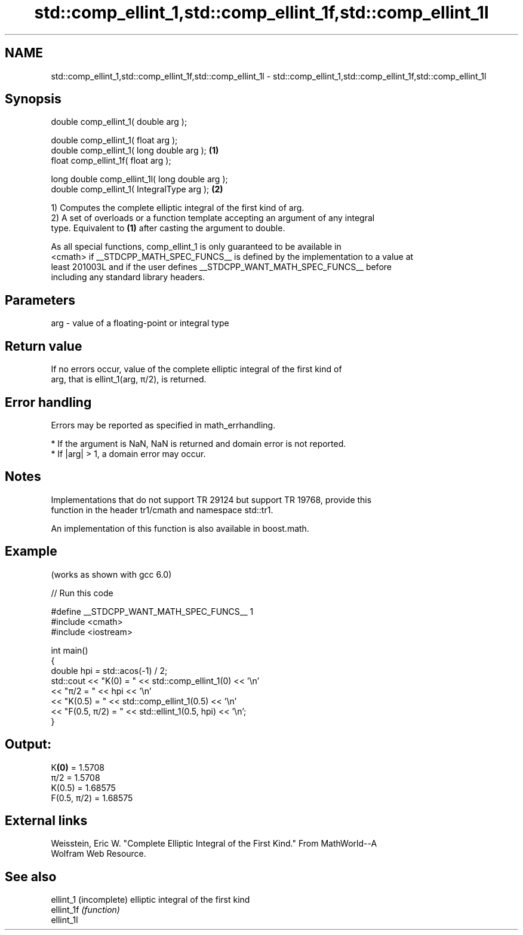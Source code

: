 .TH std::comp_ellint_1,std::comp_ellint_1f,std::comp_ellint_1l 3 "2024.06.10" "http://cppreference.com" "C++ Standard Libary"
.SH NAME
std::comp_ellint_1,std::comp_ellint_1f,std::comp_ellint_1l \- std::comp_ellint_1,std::comp_ellint_1f,std::comp_ellint_1l

.SH Synopsis
   double      comp_ellint_1( double arg );

   double      comp_ellint_1( float arg );
   double      comp_ellint_1( long double arg );  \fB(1)\fP
   float       comp_ellint_1f( float arg );

   long double comp_ellint_1l( long double arg );
   double      comp_ellint_1( IntegralType arg ); \fB(2)\fP

   1) Computes the complete elliptic integral of the first kind of arg.
   2) A set of overloads or a function template accepting an argument of any integral
   type. Equivalent to \fB(1)\fP after casting the argument to double.

   As all special functions, comp_ellint_1 is only guaranteed to be available in
   <cmath> if __STDCPP_MATH_SPEC_FUNCS__ is defined by the implementation to a value at
   least 201003L and if the user defines __STDCPP_WANT_MATH_SPEC_FUNCS__ before
   including any standard library headers.

.SH Parameters

   arg - value of a floating-point or integral type

.SH Return value

   If no errors occur, value of the complete elliptic integral of the first kind of
   arg, that is ellint_1(arg, π/2), is returned.

.SH Error handling

   Errors may be reported as specified in math_errhandling.

     * If the argument is NaN, NaN is returned and domain error is not reported.
     * If |arg| > 1, a domain error may occur.

.SH Notes

   Implementations that do not support TR 29124 but support TR 19768, provide this
   function in the header tr1/cmath and namespace std::tr1.

   An implementation of this function is also available in boost.math.

.SH Example

   (works as shown with gcc 6.0)

   
// Run this code

 #define __STDCPP_WANT_MATH_SPEC_FUNCS__ 1
 #include <cmath>
 #include <iostream>
  
 int main()
 {
     double hpi = std::acos(-1) / 2;
     std::cout << "K(0) = " << std::comp_ellint_1(0) << '\\n'
               << "π/2 = " << hpi << '\\n'
               << "K(0.5) = " << std::comp_ellint_1(0.5) << '\\n'
               << "F(0.5, π/2) = " << std::ellint_1(0.5, hpi) << '\\n';
 }

.SH Output:

 K\fB(0)\fP = 1.5708
 π/2 = 1.5708
 K(0.5) = 1.68575
 F(0.5, π/2) = 1.68575

.SH External links

   Weisstein, Eric W. "Complete Elliptic Integral of the First Kind." From MathWorld--A
   Wolfram Web Resource.

.SH See also

   ellint_1  (incomplete) elliptic integral of the first kind
   ellint_1f \fI(function)\fP 
   ellint_1l

